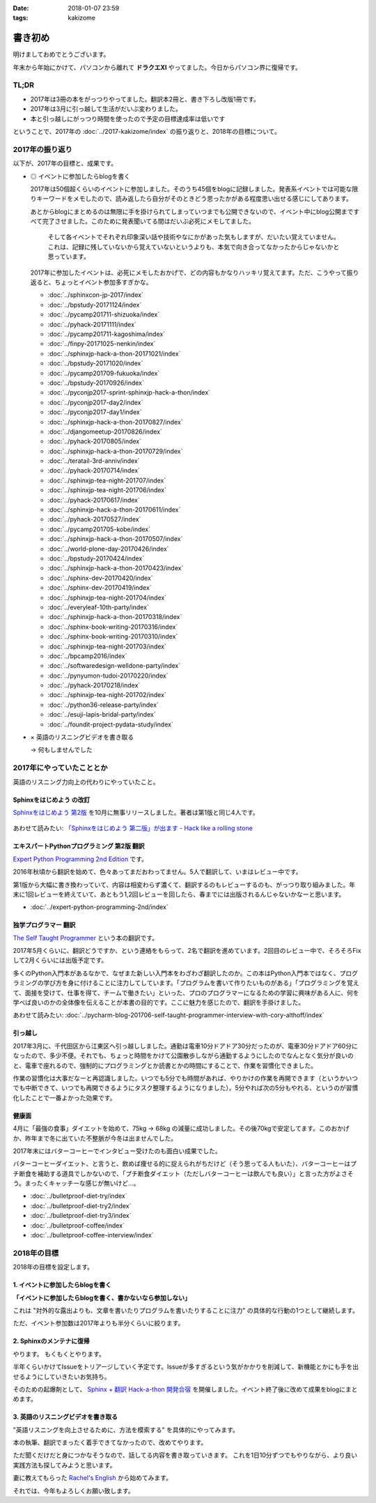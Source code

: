 :date: 2018-01-07 23:59
:tags: kakizome

=====================
書き初め
=====================

明けましておめでとうございます。

年末から年始にかけて、パソコンから離れて **ドラクエXI** やってました。今日からパソコン界に復帰です。


TL;DR
========

* 2017年は3冊の本をがっつりやってました。翻訳本2冊と、書き下ろし改版1冊です。
* 2017年は3月に引っ越して生活がだいぶ変わりました。
* 本と引っ越しにがっつり時間を使ったので予定の目標達成率は低いです

ということで、2017年の :doc:`../2017-kakizome/index` の振り返りと、2018年の目標について。

2017年の振り返り
=================

以下が、2017年の目標と、成果です。

* ◎ イベントに参加したらblogを書く

  2017年は50個超くらいのイベントに参加しました。そのうち45個をblogに記録しました。発表系イベントでは可能な限りキーワードをメモしたので、読み返したら自分がそのときどう思ったかがある程度思い出せる感じにしてあります。

  あとからblogにまとめるのは無限に手を掛けられてしまっていつまでも公開できないので、イベント中にblog公開まですべて完了させました。このために発表聞いてる間はだいぶ必死にメモしてました。

    そして各イベントでそれぞれ印象深い話や技術やなにかがあった気もしますが、だいたい覚えていません。これは、記録に残していないから覚えていないというよりも、本気で向き合ってなかったからじゃないかと思っています。

  2017年に参加したイベントは、必死にメモしたおかげで、どの内容もかなりハッキリ覚えてます。ただ、こうやって振り返ると、ちょっとイベント参加多すぎかな。

  - :doc:`../sphinxcon-jp-2017/index`
  - :doc:`../bpstudy-20171124/index`
  - :doc:`../pycamp201711-shizuoka/index`
  - :doc:`../pyhack-20171111/index`
  - :doc:`../pycamp201711-kagoshima/index`
  - :doc:`../finpy-20171025-nenkin/index`
  - :doc:`../sphinxjp-hack-a-thon-20171021/index`
  - :doc:`../bpstudy-20171020/index`
  - :doc:`../pycamp201709-fukuoka/index`
  - :doc:`../bpstudy-20170926/index`
  - :doc:`../pyconjp2017-sprint-sphinxjp-hack-a-thon/index`
  - :doc:`../pyconjp2017-day2/index`
  - :doc:`../pyconjp2017-day1/index`
  - :doc:`../sphinxjp-hack-a-thon-20170827/index`
  - :doc:`../djangomeetup-20170826/index`
  - :doc:`../pyhack-20170805/index`
  - :doc:`../sphinxjp-hack-a-thon-20170729/index`
  - :doc:`../teratail-3rd-anniv/index`
  - :doc:`../pyhack-20170714/index`
  - :doc:`../sphinxjp-tea-night-201707/index`
  - :doc:`../sphinxjp-tea-night-201706/index`
  - :doc:`../pyhack-20170617/index`
  - :doc:`../sphinxjp-hack-a-thon-20170611/index`
  - :doc:`../pyhack-20170527/index`
  - :doc:`../pycamp201705-kobe/index`
  - :doc:`../sphinxjp-hack-a-thon-20170507/index`
  - :doc:`../world-plone-day-20170426/index`
  - :doc:`../bpstudy-20170424/index`
  - :doc:`../sphinxjp-hack-a-thon-20170423/index`
  - :doc:`../sphinx-dev-20170420/index`
  - :doc:`../sphinx-dev-20170419/index`
  - :doc:`../sphinxjp-tea-night-201704/index`
  - :doc:`../everyleaf-10th-party/index`
  - :doc:`../sphinxjp-hack-a-thon-20170318/index`
  - :doc:`../sphinx-book-writing-20170316/index`
  - :doc:`../sphinx-book-writing-20170310/index`
  - :doc:`../sphinxjp-tea-night-201703/index`
  - :doc:`../bpcamp2016/index`
  - :doc:`../softwaredesign-welldone-party/index`
  - :doc:`../pynyumon-tudoi-20170220/index`
  - :doc:`../pyhack-20170218/index`
  - :doc:`../sphinxjp-tea-night-201702/index`
  - :doc:`../python36-release-party/index`
  - :doc:`../esuji-lapis-bridal-party/index`
  - :doc:`../foundit-project-pydata-study/index`


* × 英語のリスニングビデオを書き取る

  -> 何もしませんでした


  .. - :doc:`../maruishi-chouyo-akimatsuri/index`
  .. - :doc:`../python-recursive-import/index`
  .. - :doc:`../smartphine-zenfone3/index`
  .. - :doc:`../sphinx-ogp-support/index`
  .. - :doc:`../sphinx-private-hosting-on-heroku2/index`
  .. - :doc:`../sphinx-private-hosting-on-heroku/index`
  .. - :doc:`../disaster-prevention-manager-training/index`
  .. - :doc:`../birthday42/index`
  .. - :doc:`../repaire-smartphone-panel-zte-blade-v6/index`
  .. - :doc:`../python3-hash-randomie/index`
  .. - :doc:`../mynumber-age`
  .. - :doc:`../kakutei-shinkoku-201702/index`
  .. - :doc:`../python-qanda/index`
  .. - :doc:`../2017-kakizome/index`

2017年にやっていたこととか
============================

英語のリスニング力向上の代わりにやっていたこと。

Sphinxをはじめよう の改訂
-------------------------

`Sphinxをはじめよう 第2版`_ を10月に無事リリースしました。著者は第1版と同じ4人です。

.. figure:: ../../docs/images/picture978-4-87311-819-2.jpg
   :target: https://www.oreilly.co.jp/books/9784873118192/
   :width: 200

あわせて読みたい: `「Sphinxをはじめよう 第二版」が出ます - Hack like a rolling stone`_

.. _「Sphinxをはじめよう 第二版」が出ます - Hack like a rolling stone: http://tk0miya.hatenablog.com/entry/2017/10/18/011012


.. _Sphinxをはじめよう 第2版: https://www.oreilly.co.jp/books/9784873118192/


エキスパートPythonプログラミング 第2版 翻訳
--------------------------------------------

`Expert Python Programming 2nd Edition`_ です。

2016年秋頃から翻訳を始めて、色々あってまだおわってません。5人で翻訳して、いまはレビュー中です。

第1版から大幅に書き換わっていて、内容は相変わらず濃くて、翻訳するのもレビューするのも、がっつり取り組みました。年末に1回レビューを終えていて、あともう1,2回レビューを回したら、春までには出版されるんじゃないかなーと思います。

- :doc:`../expert-python-programming-2nd/index`

.. _Expert Python Programming 2nd Edition: https://www.packtpub.com/application-development/expert-python-programming-second-edition

独学プログラマー 翻訳
----------------------

`The Self Taught Programmer`_ という本の翻訳です。

2017年5月くらいに、翻訳どうですか、という連絡をもらって、2名で翻訳を進めています。2回目のレビュー中で、そろそろFixして2月くらいには出版予定です。

多くのPython入門本があるなかで、なぜまた新しい入門本をわざわざ翻訳したのか。この本はPython入門本ではなく、プログラミングの学び方を身に付けることに注力してしています。「プログラムを書いて作りたいものがある」「プログラミングを覚えて、面接を受けて、仕事を得て、チームで働きたい」といった、プロのプログラマーになるための学習に興味がある人に、何を学べば良いのかの全体像を伝えることが本書の目的です。ここに魅力を感じたので、翻訳を手掛けました。


あわせて読みたい: :doc:`../pycharm-blog-201706-self-taught-programmer-interview-with-cory-althoff/index`

.. _The Self Taught Programmer: https://www.theselftaughtprogrammer.io/


引っ越し
---------

2017年3月に、千代田区から江東区へ引っ越ししました。通勤は電車10分ドアドア30分だったのが、電車30分ドアドア60分になったので、多少不便。それでも、ちょっと時間をかけて公園散歩しながら通勤するようにしたのでなんとなく気分が良いのと、電車で座れるので、強制的にプログラミングとか読書とかの時間にすることで、作業を習慣化できました。

作業の習慣化は大事だなーと再認識しました。いつでも5分でも時間があれば、やりかけの作業を再開できます（というかいつでも中断できて、いつでも再開できるようにタスク整理するようになりました）。5分やれば次の5分もやれる、というのが習慣化したことで一番よかった効果です。


健康面
--------

4月に「最強の食事」ダイエットを始めて、75kg -> 68kg の減量に成功しました。その後70kgで安定してます。このおかげか、昨年まで冬に出ていた不整脈が今冬は出ませんでした。

2017年末にはバターコーヒーでインタビュー受けたのも面白い成果でした。

バターコーヒーダイエット、と言うと、飲めば痩せる的に捉えられがちだけど（そう思ってる人もいた）、バターコーヒーはプチ断食を補助する道具でしかないので、「プチ断食ダイエット（ただしバターコーヒーは飲んでも良い）」と言った方がよさそう。まったくキャッチーな感じが無いけど...。

- :doc:`../bulletproof-diet-try/index`
- :doc:`../bulletproof-diet-try2/index`
- :doc:`../bulletproof-diet-try3/index`
- :doc:`../bulletproof-coffee/index`
- :doc:`../bulletproof-coffee-interview/index`


2018年の目標
============

2018年の目標を設定します。


1. イベントに参加したらblogを書く
----------------------------------

**「イベントに参加したらblogを書く、書かないなら参加しない」**

これは "対外的な露出よりも、文章を書いたりプログラムを書いたりすることに注力" の具体的な行動の1つとして継続します。

ただ、イベント参加数は2017年よりも半分くらいに絞ります。

2. Sphinxのメンテナに復帰
--------------------------

やります。
もくもくとやります。

半年くらいかけてIssueをトリアージしていく予定です。Issueが多すぎるという気がかかりを削減して、新機能とかにも手を出せるようにしていきたいお気持ち。

そのための起爆剤として、 `Sphinx + 翻訳 Hack-a-thon 開発合宿`_ を開催しました。イベント終了後に改めて成果をblogにまとめます。

.. _Sphinx + 翻訳 Hack-a-thon 開発合宿: https://sphinxjp.connpass.com/event/72062/

3. 英語のリスニングビデオを書き取る
------------------------------------

"英語リスニングを向上させるために、方法を模索する" を具体的にやってみます。

本の執筆、翻訳でまったく着手できてなかったので、改めてやります。

ただ聞くだけだと身につかなそうなので、話してる内容を書き取っていきます。
これを1日10分ずつでもやりながら、より良い実践方法も探してみようと思います。

妻に教えてもらった `Rachel's English`_ から始めてみます。

.. _`Rachel's English`: https://www.youtube.com/user/rachelsenglish/featured


それでは、今年もよろしくお願い致します。
